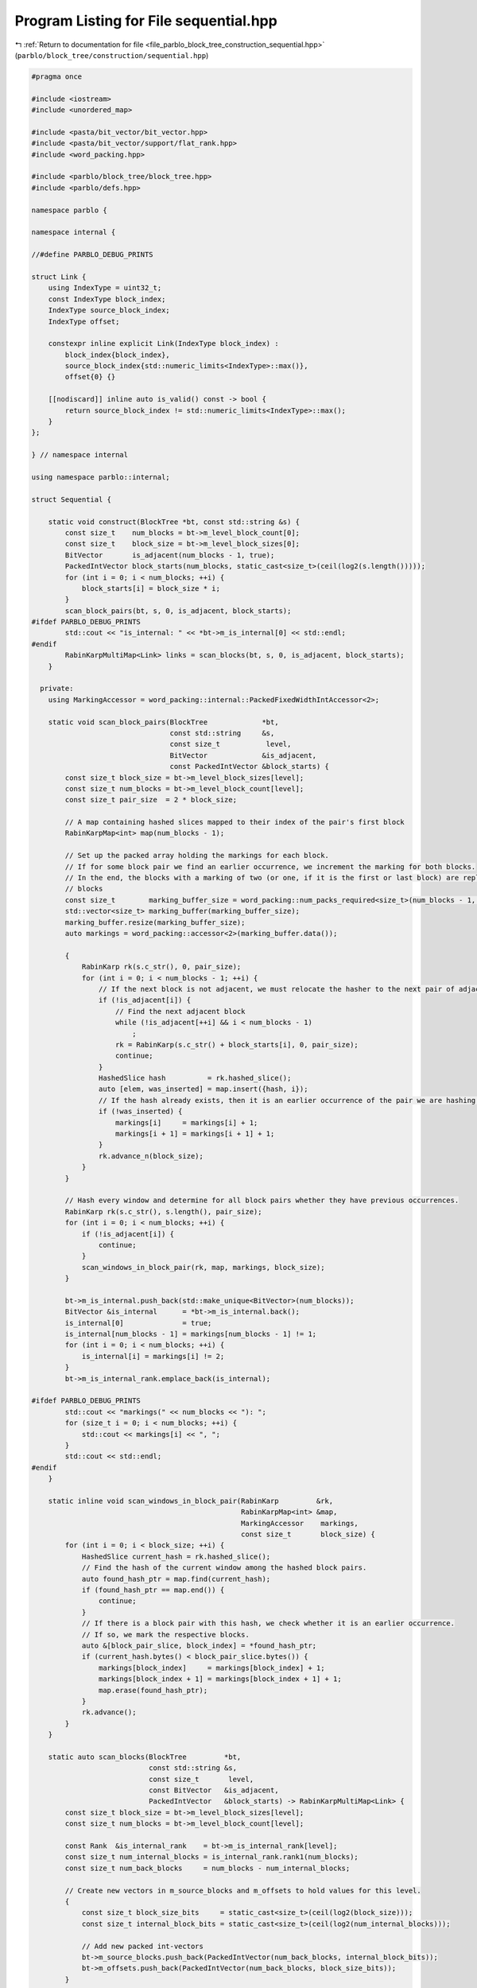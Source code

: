 
.. _program_listing_file_parblo_block_tree_construction_sequential.hpp:

Program Listing for File sequential.hpp
=======================================

|exhale_lsh| :ref:`Return to documentation for file <file_parblo_block_tree_construction_sequential.hpp>` (``parblo/block_tree/construction/sequential.hpp``)

.. |exhale_lsh| unicode:: U+021B0 .. UPWARDS ARROW WITH TIP LEFTWARDS

.. code-block:: cpp

   #pragma once
   
   #include <iostream>
   #include <unordered_map>
   
   #include <pasta/bit_vector/bit_vector.hpp>
   #include <pasta/bit_vector/support/flat_rank.hpp>
   #include <word_packing.hpp>
   
   #include <parblo/block_tree/block_tree.hpp>
   #include <parblo/defs.hpp>
   
   namespace parblo {
   
   namespace internal {
   
   //#define PARBLO_DEBUG_PRINTS
   
   struct Link {
       using IndexType = uint32_t;
       const IndexType block_index;
       IndexType source_block_index;
       IndexType offset;
   
       constexpr inline explicit Link(IndexType block_index) :
           block_index{block_index},
           source_block_index{std::numeric_limits<IndexType>::max()},
           offset{0} {}
   
       [[nodiscard]] inline auto is_valid() const -> bool {
           return source_block_index != std::numeric_limits<IndexType>::max();
       }
   };
   
   } // namespace internal
   
   using namespace parblo::internal;
   
   struct Sequential {
   
       static void construct(BlockTree *bt, const std::string &s) {
           const size_t    num_blocks = bt->m_level_block_count[0];
           const size_t    block_size = bt->m_level_block_sizes[0];
           BitVector       is_adjacent(num_blocks - 1, true);
           PackedIntVector block_starts(num_blocks, static_cast<size_t>(ceil(log2(s.length()))));
           for (int i = 0; i < num_blocks; ++i) {
               block_starts[i] = block_size * i;
           }
           scan_block_pairs(bt, s, 0, is_adjacent, block_starts);
   #ifdef PARBLO_DEBUG_PRINTS
           std::cout << "is_internal: " << *bt->m_is_internal[0] << std::endl;
   #endif
           RabinKarpMultiMap<Link> links = scan_blocks(bt, s, 0, is_adjacent, block_starts);
       }
   
     private:
       using MarkingAccessor = word_packing::internal::PackedFixedWidthIntAccessor<2>;
   
       static void scan_block_pairs(BlockTree             *bt,
                                    const std::string     &s,
                                    const size_t           level,
                                    BitVector             &is_adjacent,
                                    const PackedIntVector &block_starts) {
           const size_t block_size = bt->m_level_block_sizes[level];
           const size_t num_blocks = bt->m_level_block_count[level];
           const size_t pair_size  = 2 * block_size;
   
           // A map containing hashed slices mapped to their index of the pair's first block
           RabinKarpMap<int> map(num_blocks - 1);
   
           // Set up the packed array holding the markings for each block.
           // If for some block pair we find an earlier occurrence, we increment the marking for both blocks.
           // In the end, the blocks with a marking of two (or one, if it is the first or last block) are replaced by back
           // blocks
           const size_t        marking_buffer_size = word_packing::num_packs_required<size_t>(num_blocks - 1, 2);
           std::vector<size_t> marking_buffer(marking_buffer_size);
           marking_buffer.resize(marking_buffer_size);
           auto markings = word_packing::accessor<2>(marking_buffer.data());
   
           {
               RabinKarp rk(s.c_str(), 0, pair_size);
               for (int i = 0; i < num_blocks - 1; ++i) {
                   // If the next block is not adjacent, we must relocate the hasher to the next pair of adjacent blocks.
                   if (!is_adjacent[i]) {
                       // Find the next adjacent block
                       while (!is_adjacent[++i] && i < num_blocks - 1)
                           ;
                       rk = RabinKarp(s.c_str() + block_starts[i], 0, pair_size);
                       continue;
                   }
                   HashedSlice hash          = rk.hashed_slice();
                   auto [elem, was_inserted] = map.insert({hash, i});
                   // If the hash already exists, then it is an earlier occurrence of the pair we are hashing now.
                   if (!was_inserted) {
                       markings[i]     = markings[i] + 1;
                       markings[i + 1] = markings[i + 1] + 1;
                   }
                   rk.advance_n(block_size);
               }
           }
   
           // Hash every window and determine for all block pairs whether they have previous occurrences.
           RabinKarp rk(s.c_str(), s.length(), pair_size);
           for (int i = 0; i < num_blocks; ++i) {
               if (!is_adjacent[i]) {
                   continue;
               }
               scan_windows_in_block_pair(rk, map, markings, block_size);
           }
   
           bt->m_is_internal.push_back(std::make_unique<BitVector>(num_blocks));
           BitVector &is_internal      = *bt->m_is_internal.back();
           is_internal[0]              = true;
           is_internal[num_blocks - 1] = markings[num_blocks - 1] != 1;
           for (int i = 0; i < num_blocks; ++i) {
               is_internal[i] = markings[i] != 2;
           }
           bt->m_is_internal_rank.emplace_back(is_internal);
   
   #ifdef PARBLO_DEBUG_PRINTS
           std::cout << "markings(" << num_blocks << "): ";
           for (size_t i = 0; i < num_blocks; ++i) {
               std::cout << markings[i] << ", ";
           }
           std::cout << std::endl;
   #endif
       }
   
       static inline void scan_windows_in_block_pair(RabinKarp         &rk,
                                                     RabinKarpMap<int> &map,
                                                     MarkingAccessor    markings,
                                                     const size_t       block_size) {
           for (int i = 0; i < block_size; ++i) {
               HashedSlice current_hash = rk.hashed_slice();
               // Find the hash of the current window among the hashed block pairs.
               auto found_hash_ptr = map.find(current_hash);
               if (found_hash_ptr == map.end()) {
                   continue;
               }
               // If there is a block pair with this hash, we check whether it is an earlier occurrence.
               // If so, we mark the respective blocks.
               auto &[block_pair_slice, block_index] = *found_hash_ptr;
               if (current_hash.bytes() < block_pair_slice.bytes()) {
                   markings[block_index]     = markings[block_index] + 1;
                   markings[block_index + 1] = markings[block_index + 1] + 1;
                   map.erase(found_hash_ptr);
               }
               rk.advance();
           }
       }
   
       static auto scan_blocks(BlockTree         *bt,
                               const std::string &s,
                               const size_t       level,
                               const BitVector   &is_adjacent,
                               PackedIntVector   &block_starts) -> RabinKarpMultiMap<Link> {
           const size_t block_size = bt->m_level_block_sizes[level];
           const size_t num_blocks = bt->m_level_block_count[level];
   
           const Rank  &is_internal_rank    = bt->m_is_internal_rank[level];
           const size_t num_internal_blocks = is_internal_rank.rank1(num_blocks);
           const size_t num_back_blocks     = num_blocks - num_internal_blocks;
   
           // Create new vectors in m_source_blocks and m_offsets to hold values for this level.
           {
               const size_t block_size_bits     = static_cast<size_t>(ceil(log2(block_size)));
               const size_t internal_block_bits = static_cast<size_t>(ceil(log2(num_internal_blocks)));
   
               // Add new packed int-vectors
               bt->m_source_blocks.push_back(PackedIntVector(num_back_blocks, internal_block_bits));
               bt->m_offsets.push_back(PackedIntVector(num_back_blocks, block_size_bits));
           }
   
           PackedIntVector &source_blocks = bt->m_source_blocks.back();
           PackedIntVector &offsets       = bt->m_offsets.back();
   
           // A map containing hashed slices mapped to a link to their (potential) source block.
           RabinKarpMultiMap<Link> links(num_blocks - 1);
           for (int i = 0; i < num_blocks; ++i) {
               const HashedSlice hash = RabinKarp(s.c_str() + block_starts[i], 0, block_size).hashed_slice();
               links.insert({hash, Link(i)});
           }
   
           // Hash every window and find the first occurrences for every block.
           RabinKarp rk(s.c_str(), s.length(), block_size);
           for (int current_block_index = 0; current_block_index < num_blocks; ++current_block_index) {
               // TODO: We could skip this loop iteration if the current block is a back block
               //  Nothing is ever going to point to this anyway.
               // This is true iff there exists a next block and it is not adjacent
               const bool next_block_not_adjacent =
                   current_block_index < num_blocks - 1 && !is_adjacent[current_block_index];
               // If the next block is not adjacent, we just want to hash exactly this block.
               // If it either is adjacent or we are at the end of the string, we take care not to hash windows that start
               // beyond the end of the string
               const size_t num_hashes =
                   next_block_not_adjacent
                       ? 1
                       : block_size - sat_sub(block_starts[current_block_index] + block_size, s.length());
   
               scan_windows_in_block(rk,
                                     links,
                                     is_internal_rank.rank1(current_block_index),
                                     num_hashes,
                                     is_internal_rank,
                                     source_blocks,
                                     offsets);
   
               if (next_block_not_adjacent) {
                   rk = RabinKarp(s.c_str() + block_starts[current_block_index + 1], 0, block_size);
               }
           }
   #ifdef PARBLO_DEBUG_PRINTS
           for (const auto &[hash, entry] : links) {
               std::cout << entry.block_index << ": (" << entry.source_block_index << ", " << entry.offset << ")"
                         << std::endl;
           }
           std::cout << "sources(" << source_blocks.size() << "): ";
           for (const auto source : source_blocks) {
               std::cout << source << ", ";
           }
           std::cout << std::endl;
   
           std::cout << "offsets(" << offsets.size() << "): ";
           for (const auto offset : offsets) {
               std::cout << offset << ", ";
           }
           std::cout << std::endl;
   #endif
   
           return links;
       }
   
       static inline void scan_windows_in_block(RabinKarp               &rk,
                                                RabinKarpMultiMap<Link> &links,
                                                const size_t             current_block_internal_index,
                                                const size_t             num_hashes,
                                                const Rank              &is_internal_rank,
                                                PackedIntVector         &source_blocks,
                                                PackedIntVector         &offsets) {
           for (int offset = 0; offset < num_hashes; ++offset) {
               const HashedSlice current_hash = rk.hashed_slice();
               // Find all blocks in the multimap that match our hash
               const auto &[start, end] = links.equal_range(current_hash);
               for (auto elem = start; elem != end; ++elem) {
                   const HashedSlice & found_hash = elem->first;
                   Link        &link        = elem->second;
                   const size_t block_index = link.block_index;
                   // In this case, our current position is an earlier occurrence and has no other link set yet!
                   if (current_hash.bytes() < found_hash.bytes() && !link.is_valid()) {
                       // Get the index of the back block only considering back blocks
                       const size_t back_block_index   = is_internal_rank.rank0(link.block_index);
                       link.source_block_index         = current_block_internal_index;
                       link.offset                     = offset;
                       source_blocks[back_block_index] = current_block_internal_index;
                       offsets[back_block_index]       = offset;
                   }
               }
               rk.advance();
           }
       }
   
       static inline size_t sat_sub(size_t x, size_t y) {
           size_t res = x - y;
           res &= -(res <= x);
           return res;
       }
   };
   
   #ifdef PARBLO_DEBUG_PRINTS
   #undef PARBLO_DEBUG_PRINTS
   #endif
   
   } // namespace parblo
